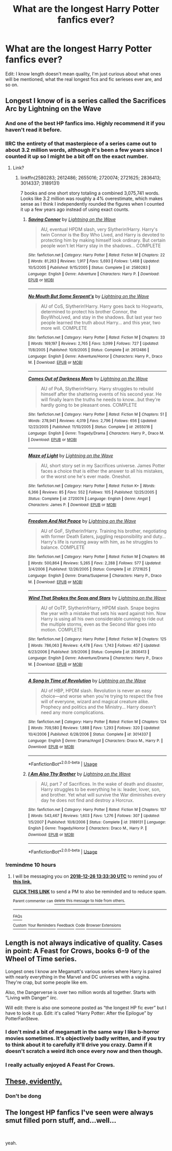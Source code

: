 #+TITLE: What are the longest Harry Potter fanfics ever?

* What are the longest Harry Potter fanfics ever?
:PROPERTIES:
:Author: GoldenGroose69
:Score: 4
:DateUnix: 1545780682.0
:DateShort: 2018-Dec-26
:END:
Edit: I know length doesn't mean quality, I'm just curious about what ones will be mentioned, what the real longest fics and fic serieses ever are, and so on.


** Longest I know of is a series called the Sacrifices Arc by Lightning on the Wave
:PROPERTIES:
:Author: YZBL
:Score: 11
:DateUnix: 1545782753.0
:DateShort: 2018-Dec-26
:END:

*** And one of the best HP fanfics imo. Highly recommend it if you haven't read it before.
:PROPERTIES:
:Author: 420SwagBro
:Score: 3
:DateUnix: 1545792905.0
:DateShort: 2018-Dec-26
:END:


*** IIRC the entirety of that masterpiece of a series came out to about 3.2 million words, although it's been a few years since I counted it up so I might be a bit off on the exact number.
:PROPERTIES:
:Author: firemylasers
:Score: 2
:DateUnix: 1545792918.0
:DateShort: 2018-Dec-26
:END:

**** Link?
:PROPERTIES:
:Author: nausherwankhan
:Score: 1
:DateUnix: 1545834104.0
:DateShort: 2018-Dec-26
:END:

***** linkffn(2580283; 2612486; 2655016; 2720074; 2721625; 2836413; 3014337; 3189131)

7 books and one short story totaling a combined 3,075,741 words. Looks like 3.2 million was roughly a 4% overestimate, which makes sense as I think I independently rounded the figures when I counted it up a few years ago instead of using exact counts.
:PROPERTIES:
:Author: firemylasers
:Score: 2
:DateUnix: 1545894933.0
:DateShort: 2018-Dec-27
:END:

****** [[https://www.fanfiction.net/s/2580283/1/][*/Saving Connor/*]] by [[https://www.fanfiction.net/u/895946/Lightning-on-the-Wave][/Lightning on the Wave/]]

#+begin_quote
  AU, eventual HPDM slash, very Slytherin!Harry. Harry's twin Connor is the Boy Who Lived, and Harry is devoted to protecting him by making himself look ordinary. But certain people won't let Harry stay in the shadows... COMPLETE
#+end_quote

^{/Site/:} ^{fanfiction.net} ^{*|*} ^{/Category/:} ^{Harry} ^{Potter} ^{*|*} ^{/Rated/:} ^{Fiction} ^{M} ^{*|*} ^{/Chapters/:} ^{22} ^{*|*} ^{/Words/:} ^{81,263} ^{*|*} ^{/Reviews/:} ^{1,917} ^{*|*} ^{/Favs/:} ^{5,693} ^{*|*} ^{/Follows/:} ^{1,468} ^{*|*} ^{/Updated/:} ^{10/5/2005} ^{*|*} ^{/Published/:} ^{9/15/2005} ^{*|*} ^{/Status/:} ^{Complete} ^{*|*} ^{/id/:} ^{2580283} ^{*|*} ^{/Language/:} ^{English} ^{*|*} ^{/Genre/:} ^{Adventure} ^{*|*} ^{/Characters/:} ^{Harry} ^{P.} ^{*|*} ^{/Download/:} ^{[[http://www.ff2ebook.com/old/ffn-bot/index.php?id=2580283&source=ff&filetype=epub][EPUB]]} ^{or} ^{[[http://www.ff2ebook.com/old/ffn-bot/index.php?id=2580283&source=ff&filetype=mobi][MOBI]]}

--------------

[[https://www.fanfiction.net/s/2612486/1/][*/No Mouth But Some Serpent's/*]] by [[https://www.fanfiction.net/u/895946/Lightning-on-the-Wave][/Lightning on the Wave/]]

#+begin_quote
  AU of CoS, Slytherin!Harry. Harry goes back to Hogwarts, determined to protect his brother Connor, the BoyWhoLived, and stay in the shadows. But last year two people learned the truth about Harry... and this year, two more will. COMPLETE
#+end_quote

^{/Site/:} ^{fanfiction.net} ^{*|*} ^{/Category/:} ^{Harry} ^{Potter} ^{*|*} ^{/Rated/:} ^{Fiction} ^{M} ^{*|*} ^{/Chapters/:} ^{33} ^{*|*} ^{/Words/:} ^{169,197} ^{*|*} ^{/Reviews/:} ^{2,765} ^{*|*} ^{/Favs/:} ^{3,099} ^{*|*} ^{/Follows/:} ^{727} ^{*|*} ^{/Updated/:} ^{11/8/2005} ^{*|*} ^{/Published/:} ^{10/9/2005} ^{*|*} ^{/Status/:} ^{Complete} ^{*|*} ^{/id/:} ^{2612486} ^{*|*} ^{/Language/:} ^{English} ^{*|*} ^{/Genre/:} ^{Adventure/Horror} ^{*|*} ^{/Characters/:} ^{Harry} ^{P.,} ^{Draco} ^{M.} ^{*|*} ^{/Download/:} ^{[[http://www.ff2ebook.com/old/ffn-bot/index.php?id=2612486&source=ff&filetype=epub][EPUB]]} ^{or} ^{[[http://www.ff2ebook.com/old/ffn-bot/index.php?id=2612486&source=ff&filetype=mobi][MOBI]]}

--------------

[[https://www.fanfiction.net/s/2655016/1/][*/Comes Out of Darkness Morn/*]] by [[https://www.fanfiction.net/u/895946/Lightning-on-the-Wave][/Lightning on the Wave/]]

#+begin_quote
  AU of PoA, Slytherin!Harry. Harry struggles to rebuild himself after the shattering events of his second year. He will finally learn the truths he needs to know...but they're hardly going to be pleasant ones. COMPLETE
#+end_quote

^{/Site/:} ^{fanfiction.net} ^{*|*} ^{/Category/:} ^{Harry} ^{Potter} ^{*|*} ^{/Rated/:} ^{Fiction} ^{M} ^{*|*} ^{/Chapters/:} ^{51} ^{*|*} ^{/Words/:} ^{278,941} ^{*|*} ^{/Reviews/:} ^{4,019} ^{*|*} ^{/Favs/:} ^{2,796} ^{*|*} ^{/Follows/:} ^{656} ^{*|*} ^{/Updated/:} ^{12/23/2005} ^{*|*} ^{/Published/:} ^{11/10/2005} ^{*|*} ^{/Status/:} ^{Complete} ^{*|*} ^{/id/:} ^{2655016} ^{*|*} ^{/Language/:} ^{English} ^{*|*} ^{/Genre/:} ^{Tragedy/Drama} ^{*|*} ^{/Characters/:} ^{Harry} ^{P.,} ^{Draco} ^{M.} ^{*|*} ^{/Download/:} ^{[[http://www.ff2ebook.com/old/ffn-bot/index.php?id=2655016&source=ff&filetype=epub][EPUB]]} ^{or} ^{[[http://www.ff2ebook.com/old/ffn-bot/index.php?id=2655016&source=ff&filetype=mobi][MOBI]]}

--------------

[[https://www.fanfiction.net/s/2720074/1/][*/Maze of Light/*]] by [[https://www.fanfiction.net/u/895946/Lightning-on-the-Wave][/Lightning on the Wave/]]

#+begin_quote
  AU, short story set in my Sacrifices universe. James Potter faces a choice that is either the answer to all his mistakes, or the worst one he's ever made. Oneshot.
#+end_quote

^{/Site/:} ^{fanfiction.net} ^{*|*} ^{/Category/:} ^{Harry} ^{Potter} ^{*|*} ^{/Rated/:} ^{Fiction} ^{K+} ^{*|*} ^{/Words/:} ^{6,366} ^{*|*} ^{/Reviews/:} ^{85} ^{*|*} ^{/Favs/:} ^{552} ^{*|*} ^{/Follows/:} ^{105} ^{*|*} ^{/Published/:} ^{12/25/2005} ^{*|*} ^{/Status/:} ^{Complete} ^{*|*} ^{/id/:} ^{2720074} ^{*|*} ^{/Language/:} ^{English} ^{*|*} ^{/Genre/:} ^{Angst} ^{*|*} ^{/Characters/:} ^{James} ^{P.} ^{*|*} ^{/Download/:} ^{[[http://www.ff2ebook.com/old/ffn-bot/index.php?id=2720074&source=ff&filetype=epub][EPUB]]} ^{or} ^{[[http://www.ff2ebook.com/old/ffn-bot/index.php?id=2720074&source=ff&filetype=mobi][MOBI]]}

--------------

[[https://www.fanfiction.net/s/2721625/1/][*/Freedom And Not Peace/*]] by [[https://www.fanfiction.net/u/895946/Lightning-on-the-Wave][/Lightning on the Wave/]]

#+begin_quote
  AU of GoF, Slytherin!Harry. Training his brother, negotiating with former Death Eaters, juggling responsibility and duty...Harry's life is running away with him, as he struggles to balance. COMPLETE
#+end_quote

^{/Site/:} ^{fanfiction.net} ^{*|*} ^{/Category/:} ^{Harry} ^{Potter} ^{*|*} ^{/Rated/:} ^{Fiction} ^{M} ^{*|*} ^{/Chapters/:} ^{86} ^{*|*} ^{/Words/:} ^{500,864} ^{*|*} ^{/Reviews/:} ^{5,265} ^{*|*} ^{/Favs/:} ^{2,288} ^{*|*} ^{/Follows/:} ^{577} ^{*|*} ^{/Updated/:} ^{3/4/2006} ^{*|*} ^{/Published/:} ^{12/26/2005} ^{*|*} ^{/Status/:} ^{Complete} ^{*|*} ^{/id/:} ^{2721625} ^{*|*} ^{/Language/:} ^{English} ^{*|*} ^{/Genre/:} ^{Drama/Suspense} ^{*|*} ^{/Characters/:} ^{Harry} ^{P.,} ^{Draco} ^{M.} ^{*|*} ^{/Download/:} ^{[[http://www.ff2ebook.com/old/ffn-bot/index.php?id=2721625&source=ff&filetype=epub][EPUB]]} ^{or} ^{[[http://www.ff2ebook.com/old/ffn-bot/index.php?id=2721625&source=ff&filetype=mobi][MOBI]]}

--------------

[[https://www.fanfiction.net/s/2836413/1/][*/Wind That Shakes the Seas and Stars/*]] by [[https://www.fanfiction.net/u/895946/Lightning-on-the-Wave][/Lightning on the Wave/]]

#+begin_quote
  AU of OoTP, Slytherin!Harry, HPDM slash. Snape begins the year with a mistake that sets his ward against him. Now Harry is using all his own considerable cunning to ride out the multiple storms, even as the Second War goes into motion. COMPLETE
#+end_quote

^{/Site/:} ^{fanfiction.net} ^{*|*} ^{/Category/:} ^{Harry} ^{Potter} ^{*|*} ^{/Rated/:} ^{Fiction} ^{M} ^{*|*} ^{/Chapters/:} ^{125} ^{*|*} ^{/Words/:} ^{786,063} ^{*|*} ^{/Reviews/:} ^{4,478} ^{*|*} ^{/Favs/:} ^{1,743} ^{*|*} ^{/Follows/:} ^{457} ^{*|*} ^{/Updated/:} ^{6/23/2006} ^{*|*} ^{/Published/:} ^{3/9/2006} ^{*|*} ^{/Status/:} ^{Complete} ^{*|*} ^{/id/:} ^{2836413} ^{*|*} ^{/Language/:} ^{English} ^{*|*} ^{/Genre/:} ^{Adventure/Drama} ^{*|*} ^{/Characters/:} ^{Harry} ^{P.,} ^{Draco} ^{M.} ^{*|*} ^{/Download/:} ^{[[http://www.ff2ebook.com/old/ffn-bot/index.php?id=2836413&source=ff&filetype=epub][EPUB]]} ^{or} ^{[[http://www.ff2ebook.com/old/ffn-bot/index.php?id=2836413&source=ff&filetype=mobi][MOBI]]}

--------------

[[https://www.fanfiction.net/s/3014337/1/][*/A Song In Time of Revolution/*]] by [[https://www.fanfiction.net/u/895946/Lightning-on-the-Wave][/Lightning on the Wave/]]

#+begin_quote
  AU of HBP, HPDM slash. Revolution is never an easy choice---and worse when you're trying to respect the free will of everyone, wizard and magical creature alike. Prophecy and politics and the Ministry... Harry doesn't need any more complications.
#+end_quote

^{/Site/:} ^{fanfiction.net} ^{*|*} ^{/Category/:} ^{Harry} ^{Potter} ^{*|*} ^{/Rated/:} ^{Fiction} ^{M} ^{*|*} ^{/Chapters/:} ^{124} ^{*|*} ^{/Words/:} ^{709,580} ^{*|*} ^{/Reviews/:} ^{1,888} ^{*|*} ^{/Favs/:} ^{1,293} ^{*|*} ^{/Follows/:} ^{320} ^{*|*} ^{/Updated/:} ^{10/4/2006} ^{*|*} ^{/Published/:} ^{6/28/2006} ^{*|*} ^{/Status/:} ^{Complete} ^{*|*} ^{/id/:} ^{3014337} ^{*|*} ^{/Language/:} ^{English} ^{*|*} ^{/Genre/:} ^{Drama/Angst} ^{*|*} ^{/Characters/:} ^{Draco} ^{M.,} ^{Harry} ^{P.} ^{*|*} ^{/Download/:} ^{[[http://www.ff2ebook.com/old/ffn-bot/index.php?id=3014337&source=ff&filetype=epub][EPUB]]} ^{or} ^{[[http://www.ff2ebook.com/old/ffn-bot/index.php?id=3014337&source=ff&filetype=mobi][MOBI]]}

--------------

*FanfictionBot*^{2.0.0-beta} | [[https://github.com/tusing/reddit-ffn-bot/wiki/Usage][Usage]]
:PROPERTIES:
:Author: FanfictionBot
:Score: 1
:DateUnix: 1545894962.0
:DateShort: 2018-Dec-27
:END:


****** [[https://www.fanfiction.net/s/3189131/1/][*/I Am Also Thy Brother/*]] by [[https://www.fanfiction.net/u/895946/Lightning-on-the-Wave][/Lightning on the Wave/]]

#+begin_quote
  AU, part 7 of Sacrifices. In the wake of death and disaster, Harry struggles to be everything he is: leader, lover, son, and brother. Yet what will survive the War diminishes every day he does not find and destroy a Horcrux.
#+end_quote

^{/Site/:} ^{fanfiction.net} ^{*|*} ^{/Category/:} ^{Harry} ^{Potter} ^{*|*} ^{/Rated/:} ^{Fiction} ^{M} ^{*|*} ^{/Chapters/:} ^{107} ^{*|*} ^{/Words/:} ^{543,467} ^{*|*} ^{/Reviews/:} ^{1,603} ^{*|*} ^{/Favs/:} ^{1,276} ^{*|*} ^{/Follows/:} ^{307} ^{*|*} ^{/Updated/:} ^{1/5/2007} ^{*|*} ^{/Published/:} ^{10/8/2006} ^{*|*} ^{/Status/:} ^{Complete} ^{*|*} ^{/id/:} ^{3189131} ^{*|*} ^{/Language/:} ^{English} ^{*|*} ^{/Genre/:} ^{Tragedy/Horror} ^{*|*} ^{/Characters/:} ^{Draco} ^{M.,} ^{Harry} ^{P.} ^{*|*} ^{/Download/:} ^{[[http://www.ff2ebook.com/old/ffn-bot/index.php?id=3189131&source=ff&filetype=epub][EPUB]]} ^{or} ^{[[http://www.ff2ebook.com/old/ffn-bot/index.php?id=3189131&source=ff&filetype=mobi][MOBI]]}

--------------

*FanfictionBot*^{2.0.0-beta} | [[https://github.com/tusing/reddit-ffn-bot/wiki/Usage][Usage]]
:PROPERTIES:
:Author: FanfictionBot
:Score: 1
:DateUnix: 1545894974.0
:DateShort: 2018-Dec-27
:END:


*** !remindme 10 hours
:PROPERTIES:
:Author: DrJohanson
:Score: 1
:DateUnix: 1545795178.0
:DateShort: 2018-Dec-26
:END:

**** I will be messaging you on [[http://www.wolframalpha.com/input/?i=2018-12-26%2013:33:30%20UTC%20To%20Local%20Time][*2018-12-26 13:33:30 UTC*]] to remind you of [[https://www.reddit.com/r/HPfanfiction/comments/a9je1r/what_are_the_longest_harry_potter_fanfics_ever/][*this link.*]]

[[http://np.reddit.com/message/compose/?to=RemindMeBot&subject=Reminder&message=%5Bhttps://www.reddit.com/r/HPfanfiction/comments/a9je1r/what_are_the_longest_harry_potter_fanfics_ever/%5D%0A%0ARemindMe!%20%2010%20hours][*CLICK THIS LINK*]] to send a PM to also be reminded and to reduce spam.

^{Parent commenter can} [[http://np.reddit.com/message/compose/?to=RemindMeBot&subject=Delete%20Comment&message=Delete!%20eckc617][^{delete this message to hide from others.}]]

--------------

[[http://np.reddit.com/r/RemindMeBot/comments/24duzp/remindmebot_info/][^{FAQs}]]

[[http://np.reddit.com/message/compose/?to=RemindMeBot&subject=Reminder&message=%5BLINK%20INSIDE%20SQUARE%20BRACKETS%20else%20default%20to%20FAQs%5D%0A%0ANOTE:%20Don't%20forget%20to%20add%20the%20time%20options%20after%20the%20command.%0A%0ARemindMe!][^{Custom}]]
[[http://np.reddit.com/message/compose/?to=RemindMeBot&subject=List%20Of%20Reminders&message=MyReminders!][^{Your Reminders}]]
[[http://np.reddit.com/message/compose/?to=RemindMeBotWrangler&subject=Feedback][^{Feedback}]]
[[https://github.com/SIlver--/remindmebot-reddit][^{Code}]]
[[https://np.reddit.com/r/RemindMeBot/comments/4kldad/remindmebot_extensions/][^{Browser Extensions}]]
:PROPERTIES:
:Author: RemindMeBot
:Score: 1
:DateUnix: 1545795214.0
:DateShort: 2018-Dec-26
:END:


** Length is not always indicative of quality. Cases in point: A Feast for Crows, books 6-9 of the Wheel of Time series.

Longest ones I know are Megamatt's various series where Harry is paired with nearly everything in the Marvel and DC universes with a vagina. They're crap, but some people like em.

Also, the Dangerverse is over two million words all together. Starts with “Living with Danger” iirc.

Will edit: there is also one someone posted as “the longest HP fic ever” but I have to look it up. Edit: it's called “Harry Potter: After the Epilogue” by PotterFanSteve.
:PROPERTIES:
:Author: Sturmundsterne
:Score: 5
:DateUnix: 1545780906.0
:DateShort: 2018-Dec-26
:END:

*** I don't mind a bit of megamatt in the same way I like b-horror movies sometimes. It's objectively badly written, and if you try to think about it to carefully it'll drive you crazy. Damn if it doesn't scratch a weird itch once every now and then though.
:PROPERTIES:
:Author: smurr79
:Score: 3
:DateUnix: 1545814406.0
:DateShort: 2018-Dec-26
:END:


*** I really actually enjoyed A Feast For Crows.
:PROPERTIES:
:Author: PortgasDragneel
:Score: 1
:DateUnix: 1545866386.0
:DateShort: 2018-Dec-27
:END:


** [[https://scryer.darklordpotter.net/search?utf8=%E2%9C%93&saved_search_id=&search%5Bfandoms%5D%5B%5D=224&search%5Btitle%5D=&search%5Bauthor%5D=&search%5Bsummary%5D=&search%5Blanguage%5D=english&search%5Bstatus%5D=&search%5Brating%5D%5B%5D=k&search%5Brating%5D%5B%5D=kplus&search%5Brating%5D%5B%5D=t&search%5Brating%5D%5B%5D=m&search%5Bwordcount_lower%5D=&search%5Bwordcount_upper%5D=&search%5Bchapters_lower%5D=&search%5Bchapters_upper%5D=&search%5Bpublished_after%5D=&search%5Bpublished_before%5D=&search%5Bupdated_after%5D=&search%5Bupdated_before%5D=&search%5Bsort_by%5D=meta.words&search%5Border_by%5D=desc][These, evidently.]]
:PROPERTIES:
:Author: Microuwave
:Score: 2
:DateUnix: 1545800074.0
:DateShort: 2018-Dec-26
:END:

*** Don't be dong
:PROPERTIES:
:Author: GoldenGroose69
:Score: 1
:DateUnix: 1546131553.0
:DateShort: 2018-Dec-30
:END:


** The longest HP fanfics I've seen were always smut filled porn stuff, and...well...

​

yeah.
:PROPERTIES:
:Score: 1
:DateUnix: 1545781744.0
:DateShort: 2018-Dec-26
:END:
